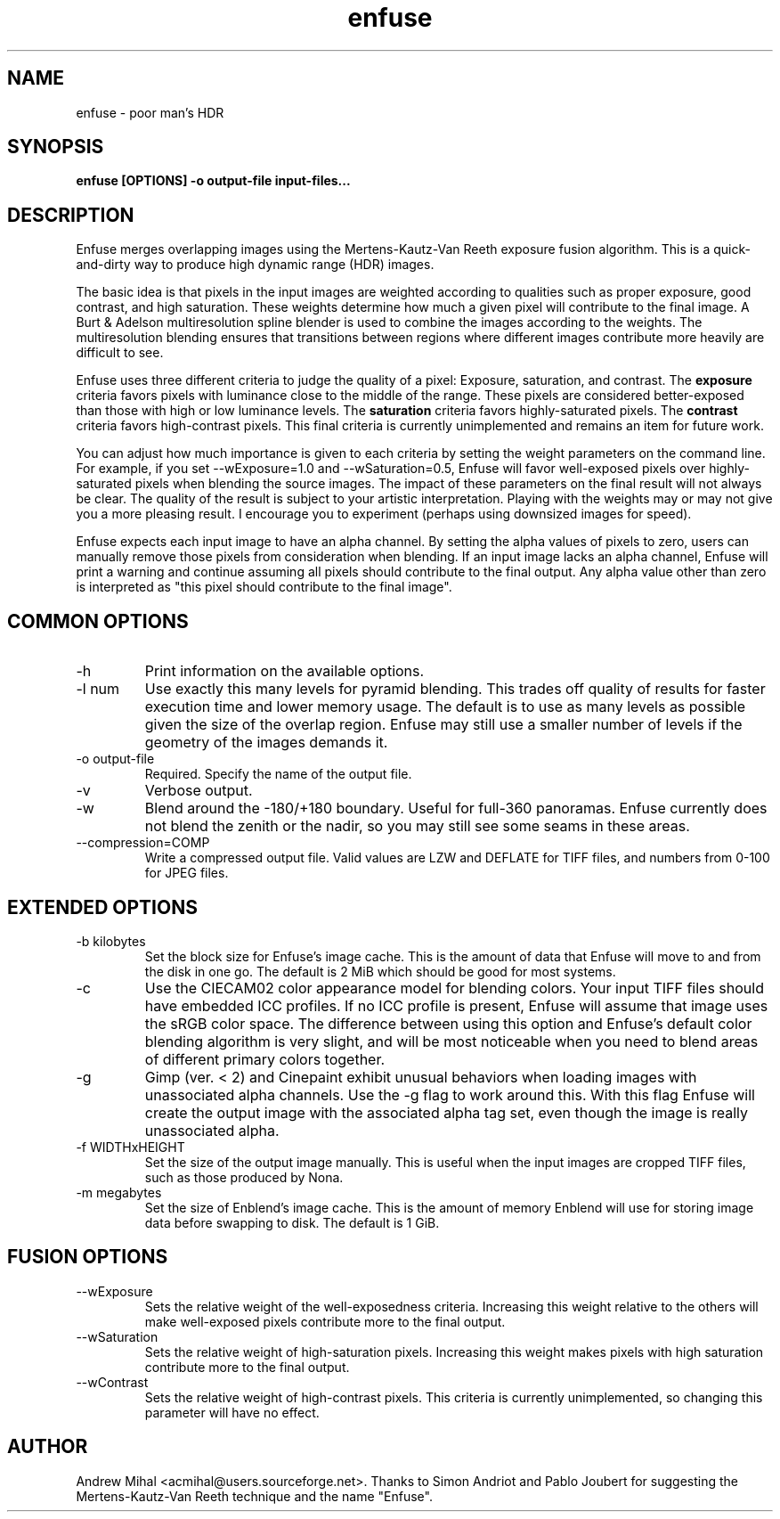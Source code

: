 .TH enfuse 1 "December 18, 2007" "" ""
.SH NAME
enfuse \- poor man's HDR
.SH SYNOPSIS
.B enfuse [OPTIONS] -o output-file input-files...
.SH DESCRIPTION
Enfuse merges overlapping images using the Mertens-Kautz-Van Reeth
exposure fusion algorithm. This is a quick-and-dirty way to produce
high dynamic range (HDR) images.

The basic idea is that pixels in the input images are weighted according
to qualities such as proper exposure, good contrast, and high saturation.
These weights determine how much a given pixel will contribute to the final
image. A Burt & Adelson multiresolution spline blender is used to combine
the images according to the weights. The multiresolution blending ensures that
transitions between regions where different images contribute more heavily
are difficult to see.

Enfuse uses three different criteria to judge the quality of a pixel:
Exposure, saturation, and contrast.
The
.B exposure
criteria favors pixels with luminance close to the middle of the range.
These pixels are considered better-exposed than those with high or low
luminance levels.
The
.B saturation
criteria favors highly-saturated pixels.
The
.B contrast
criteria favors high-contrast pixels. This final criteria is currently
unimplemented and remains an item for future work.

You can adjust how much importance is given to each criteria by setting the weight
parameters on the command line. For example, if you set --wExposure=1.0 and
--wSaturation=0.5, Enfuse will favor well-exposed pixels over highly-saturated
pixels when blending the source images. The impact of these parameters on
the final result will not always be clear. The quality of the result is subject to your artistic
interpretation. Playing with the weights may or may not give you a more
pleasing result. I encourage you to experiment (perhaps using downsized images for speed).

Enfuse expects each input image to have an alpha channel.
By setting the alpha values of pixels to zero, users can manually remove
those pixels from consideration when blending.
If an input image lacks an alpha channel, Enfuse will print a warning and
continue assuming all pixels should contribute to the final output.
Any alpha value other than zero is interpreted as "this pixel should contribute
to the final image".

.SH COMMON OPTIONS
.IP -h
Print information on the available options.
.IP "-l num"
Use exactly this many levels for pyramid blending. This trades off quality
of results for faster execution time and lower memory usage. The default is
to use as many levels as possible given the size of the overlap region.
Enfuse may still use a smaller number of levels if the geometry of the images
demands it.
.IP "-o output-file"
Required. Specify the name of the output file.
.IP -v
Verbose output.
.IP -w
Blend around the -180/+180 boundary. Useful for full-360 panoramas.
Enfuse currently does not blend the zenith or the nadir, so you may still see
some seams in these areas.
.IP --compression=COMP
Write a compressed output file. Valid values are LZW and DEFLATE for TIFF files,
and numbers from 0-100 for JPEG files.

.SH EXTENDED OPTIONS
.IP "-b kilobytes"
Set the block size for Enfuse's image cache. This is the amount of data that
Enfuse will move to and from the disk in one go. The default is 2 MiB which
should be good for most systems.
.IP -c
Use the CIECAM02 color appearance model for blending colors.
Your input TIFF files should have embedded ICC profiles. If no ICC profile is
present, Enfuse will assume that image uses the sRGB color space.
The difference between using this option and Enfuse's default color blending
algorithm is very slight, and will be most noticeable when you need to blend
areas of different primary colors together.
.IP -g
Gimp (ver. < 2) and Cinepaint exhibit unusual behaviors when loading
images with unassociated alpha channels. Use the -g flag to work
around this. With this flag Enfuse will create the output image with
the associated alpha tag set, even though the image is really
unassociated alpha.
.IP "-f WIDTHxHEIGHT"
Set the size of the output image manually. This is useful when the input images are
cropped TIFF files, such as those produced by Nona.
.IP "-m megabytes"
Set the size of Enblend's image cache. This is the amount of memory Enblend
will use for storing image data before swapping to disk.
The default is 1 GiB.

.SH FUSION OPTIONS

.IP --wExposure [0.0-1.0]
Sets the relative weight of the well-exposedness criteria.
Increasing this weight relative to the others will make well-exposed pixels
contribute more to the final output.
.IP --wSaturation [0.0-1.0]
Sets the relative weight of high-saturation pixels.
Increasing this weight makes pixels with high saturation contribute more to the final output.
.IP --wContrast [0.0-1.0]
Sets the relative weight of high-contrast pixels. This criteria is
currently unimplemented, so changing this parameter will have no effect.

.SH AUTHOR
Andrew Mihal <acmihal@users.sourceforge.net>.
Thanks to Simon Andriot and Pablo Joubert for suggesting the
Mertens-Kautz-Van Reeth technique and the name "Enfuse".
